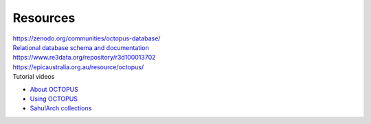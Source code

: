 =========
Resources
=========


| `https://zenodo.org/communities/octopus-database/ <https://zenodo.org/communities/octopus-database/>`_

| `Relational database schema and documentation <https://zenodo.org/record/7352807>`_

| `https://www.re3data.org/repository/r3d100013702 <https://www.re3data.org/repository/r3d100013702>`_

| `https://epicaustralia.org.au/resource/octopus/ <https://epicaustralia.org.au/resource/octopus/>`_

| Tutorial videos

* `About OCTOPUS <https://youtu.be/GqRczsI0Us0>`_

* `Using OCTOPUS <https://youtu.be/i_z1zzljwAY>`_

* `SahulArch collections <https://youtu.be/64_OVjo90nc>`_


